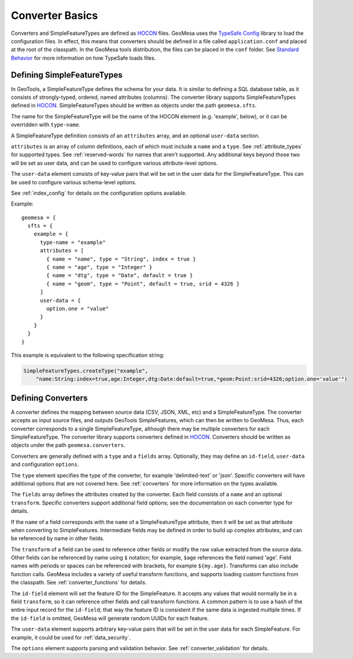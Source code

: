 .. _converter_common:

Converter Basics
================

Converters and SimpleFeatureTypes are defined as `HOCON <https://github.com/lightbend/config/blob/master/HOCON.md>`__
files. GeoMesa uses the `TypeSafe Config <https://github.com/typesafehub/config>`__ library to load the configuration
files. In effect, this means that converters should be defined in a file called ``application.conf`` and placed at
the root of the classpath. In the GeoMesa tools distribution, the files can be placed in the ``conf`` folder. See
`Standard Behavior <https://github.com/lightbend/config#standard-behavior>`__ for more information on how
TypeSafe loads files.

.. _converter_sft_defs:

Defining SimpleFeatureTypes
---------------------------

In GeoTools, a SimpleFeatureType defines the schema for your data. It is similar to defining a SQL database table,
as it consists of strongly-typed, ordered, named attributes (columns). The converter library supports
SimpleFeatureTypes defined in `HOCON <https://github.com/lightbend/config/blob/master/HOCON.md>`__.
SimpleFeatureTypes should be written as objects under the path ``geomesa.sfts``.

The name for the SimpleFeatureType will be the name of the HOCON element (e.g. 'example', below), or it can
be overridden with ``type-name``.

A SimpleFeatureType definition consists of an ``attributes`` array, and an optional ``user-data`` section.

``attributes`` is an array of column definitions, each of which must include a ``name`` and a ``type``.
See :ref:`attribute_types` for supported types. See :ref:`reserved-words` for names that aren't supported.
Any additional keys beyond those two will be set as user data, and can be used to configure various
attribute-level options.

The ``user-data`` element consists of key-value pairs that will be set in the user data for the SimpleFeatureType.
This can be used to configure various schema-level options.

See :ref:`index_config` for details on the configuration options available.

Example::

  geomesa = {
    sfts = {
      example = {
        type-name = "example"
        attributes = [
          { name = "name", type = "String", index = true }
          { name = "age", type = "Integer" }
          { name = "dtg", type = "Date", default = true }
          { name = "geom", type = "Point", default = true, srid = 4326 }
        ]
        user-data = {
          option.one = "value"
        }
      }
    }
  }

This example is equivalent to the following specification string:

.. code:: scala

  SimpleFeatureTypes.createType("example",
      "name:String:index=true,age:Integer,dtg:Date:default=true,*geom:Point:srid=4326;option.one='value'")

Defining Converters
-------------------

A converter defines the mapping between source data (CSV, JSON, XML, etc) and a SimpleFeatureType. The converter
accepts as input source files, and outputs GeoTools SimpleFeatures, which can then be written to GeoMesa.
Thus, each converter corresponds to a single SimpleFeatureType, although there may be multiple converters for each
SimpleFeatureType. The converter library supports converters defined in
`HOCON <https://github.com/lightbend/config/blob/master/HOCON.md>`__. Converters should be written as objects under
the path ``geomesa.converters``.

Converters are generally defined with a ``type`` and a ``fields`` array. Optionally,
they may define an ``id-field``, ``user-data`` and configuration ``options``.

The ``type`` element specifies the type of the converter, for example 'delimited-text' or 'json'. Specific converters
will have additional options that are not covered here. See :ref:`converters` for more information on the types available.

The ``fields`` array defines the attributes created by the converter. Each field consists of a ``name`` and
an optional ``transform``. Specific converters support additional field options; see the documentation
on each converter type for details.

If the ``name`` of a field corresponds with the ``name`` of a SimpleFeatureType attribute, then it will be set as
that attribute when converting to SimpleFeatures. Intermediate fields may be defined in order to build up
complex attributes, and can be referenced by name in other fields.

The ``transform`` of a field can be used to reference other fields or modify the raw value extracted from the
source data. Other fields can be referenced by name using ``$`` notation; for example, ``$age`` references the
field named 'age'. Field names with periods or spaces can be referenced with brackets, for example ``${my.age}``.
Transforms can also include function calls. GeoMesa includes a variety of useful transform functions, and supports
loading custom functions from the classpath. See :ref:`converter_functions` for details.

The ``id-field`` element will set the feature ID for the SimpleFeature. It accepts any values that would normally
be in a field ``transform``, so it can reference other fields and call transform functions. A common pattern
is to use a hash of the entire input record for the ``id-field``; that way the feature ID is consistent if the
same data is ingested multiple times. If the ``id-field`` is omitted, GeoMesa will generate random UUIDs for
each feature.

The ``user-data`` element supports arbitrary key-value pairs that will be set in the user data for each SimpleFeature.
For example, it could be used for :ref:`data_security`.

The ``options`` element supports parsing and validation behavior. See :ref:`converter_validation` for details.

